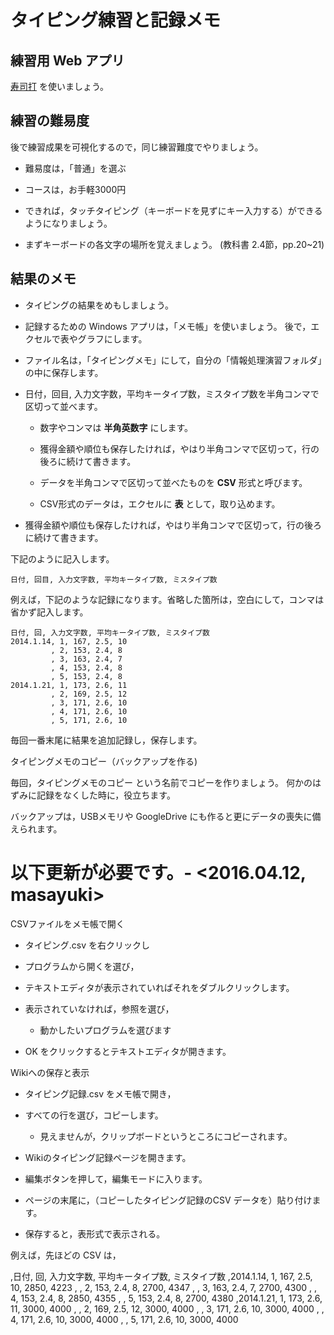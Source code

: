 * タイピング練習と記録メモ

** 練習用 Web アプリ

[[http://typing.sakura.ne.jp/sushida/][寿司打]] を使いましょう。

** 練習の難易度

後で練習成果を可視化するので，同じ練習難度でやりましょう。

- 難易度は，「普通」を選ぶ
- コースは，お手軽3000円

-  できれば，タッチタイピング（キーボードを見ずにキー入力する）ができるようになりましょう。

-  まずキーボードの各文字の場所を覚えましょう。
   (教科書 2.4節，pp.20~21)

** 結果のメモ

- タイピングの結果をめもしましょう。

- 記録するための Windows アプリは，「メモ帳」を使いましょう。
  後で，エクセルで表やグラフにします。

- ファイル名は，「タイピングメモ」にして，自分の「情報処理演習フォルダ」の中に保存します。

- 日付，回目, 入力文字数，平均キータイプ数，ミスタイプ数を半角コンマで区切って並べます。

  - 数字やコンマは *半角英数字* にします。

  - 獲得金額や順位も保存したければ，やはり半角コンマで区切って，行の後ろに続けて書きます。
  - データを半角コンマで区切って並べたものを *CSV* 形式と呼びます。
  - CSV形式のデータは，エクセルに *表* として，取り込めます。
  
- 獲得金額や順位も保存したければ，やはり半角コンマで区切って，行の後ろに続けて書きます。

下記のように記入します。

#+BEGIN_EXAMPLE
  日付, 回目, 入力文字数, 平均キータイプ数, ミスタイプ数
#+END_EXAMPLE

例えば，下記のような記録になります。省略した箇所は，空白にして，コンマは省かず記入します。

#+BEGIN_EXAMPLE
    日付, 回, 入力文字数, 平均キータイプ数, ミスタイプ数
    2014.1.14, 1, 167, 2.5, 10
             , 2, 153, 2.4, 8
             , 3, 163, 2.4, 7
             , 4, 153, 2.4, 8
             , 5, 153, 2.4, 8
    2014.1.21, 1, 173, 2.6, 11
             , 2, 169, 2.5, 12
             , 3, 171, 2.6, 10
             , 4, 171, 2.6, 10
             , 5, 171, 2.6, 10
#+END_EXAMPLE

毎回一番末尾に結果を追加記録し，保存します。

**** タイピングメモのコピー（バックアップを作る)

毎回，タイピングメモのコピー という名前でコピーを作りましょう。
何かのはずみに記録をなくした時に，役立ちます。

バックアップは，USBメモリや GoogleDrive
にも作ると更にデータの喪失に備えられます。


* 以下更新が必要です。- <2016.04.12, masayuki>

**** CSVファイルをメモ帳で開く

-  タイピング.csv を右クリックし
-  プログラムから開くを選び，
-  テキストエディタが表示されていればそれをダブルクリックします。
-  表示されていなければ，参照を選び，

   -  動かしたいプログラムを選びます

-  OK をクリックするとテキストエディタが開きます。

**** Wikiへの保存と表示

-  タイピング記録.csv をメモ帳で開き，
-  すべての行を選び，コピーします。

   -  見えませんが，クリップボードというところにコピーされます。

-  Wikiのタイピング記録ページを開きます。
-  編集ボタンを押して，編集モードに入ります。
-  ページの末尾に，（コピーしたタイピング記録のCSV
   データを）貼り付けます。
-  保存すると，表形式で表示される。

例えば，先ほどの CSV は，

,日付, 回, 入力文字数, 平均キータイプ数, ミスタイプ数 ,2014.1.14, 1,
167, 2.5, 10, 2850, 4223 , , 2, 153, 2.4, 8, 2700, 4347 , , 3, 163, 2.4,
7, 2700, 4300 , , 4, 153, 2.4, 8, 2850, 4355 , , 5, 153, 2.4, 8, 2700,
4380 ,2014.1.21, 1, 173, 2.6, 11, 3000, 4000 , , 2, 169, 2.5, 12, 3000,
4000 , , 3, 171, 2.6, 10, 3000, 4000 , , 4, 171, 2.6, 10, 3000, 4000 , ,
5, 171, 2.6, 10, 3000, 4000
